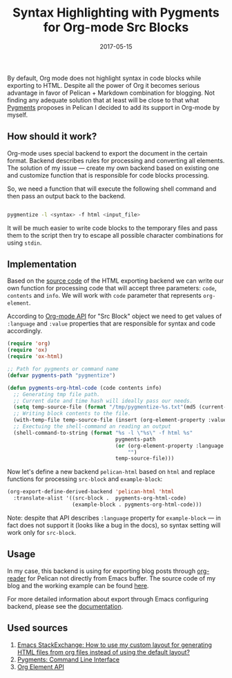 #+TITLE: Syntax Highlighting with Pygments for Org-mode Src Blocks
#+CATEGORY: Emacs
#+DATE: 2017-05-15
#+PROPERTY: LANGUAGE en
#+PROPERTY: TAGS emacs, elsip, org-mode, blogging, pelican
#+PROPERTY: IMAGE /images/org-pygments.png
#+OPTIONS: toc:nil
#+OPTIONS: num:nil

By default, Org mode does not highlight syntax in code blocks while exporting to
HTML. Despite all the power of Org it becomes serious advantage in favor of
Pelican + Markdown combination for blogging. Not finding any adequate solution
that at least will be close to that what [[http://pygments.org/docs][Pygments]] proposes in Pelican I decided
to add its support in Org-mode by myself.

** How should it work?

Org-mode uses special backend to export the document in the certain format.
Backend describes rules for processing and converting all elements. The solution
of my issue --- create my own backend based on existing one and customize
function that is responsible for code blocks processing.

So, we need a function that will execute the following shell command and then
pass an output back to the backend.

#+BEGIN_SRC bash

pygmentize -l <syntax> -f html <input_file>

#+END_SRC

It will be much easier to write code blocks to the temporary files and pass them
to the script then try to escape all possible character combinations for using
=stdin=.

** Implementation

Based on the [[https://github.com/jwiegley/org-mode/blob/master/lisp/ox-html.el][source code]] of the HTML exporting backend we can write our own
function for processing code that will accept three parameters: =code=,
=contents= and =info=. We will work with =code= parameter that represents
=org-element=.

According to [[http://orgmode.org/worg/dev/org-element-api.html#orgheadline44][Org-mode API]] for "Src Block" object we need to get values of
=:language= and =:value= properties that are responsible for syntax and code
accordingly.

#+BEGIN_SRC emacs-lisp
(require 'org)
(require 'ox)
(require 'ox-html)

;; Path for pygments or command name
(defvar pygments-path "pygmentize")

(defun pygments-org-html-code (code contents info)
  ;; Generating tmp file path.
  ;; Current date and time hash will ideally pass our needs.
  (setq temp-source-file (format "/tmp/pygmentize-%s.txt"(md5 (current-time-string))))
  ;; Writing block contents to the file.
  (with-temp-file temp-source-file (insert (org-element-property :value code)))
  ;; Exectuing the shell-command an reading an output
  (shell-command-to-string (format "%s -l \"%s\" -f html %s"
                                   pygments-path
                                   (or (org-element-property :language code)
                                       "")
                                   temp-source-file)))

#+END_SRC

Now let's define a new backend =pelican-html= based on =html= and replace
functions for processing =src-block= and =example-block=:

#+BEGIN_SRC emacs-lisp
(org-export-define-derived-backend 'pelican-html 'html
  :translate-alist '((src-block .  pygments-org-html-code)
                     (example-block . pygments-org-html-code)))

#+END_SRC


Note: despite that API describes =:language= property for =example-block= --- in
fact does not support it (looks like a bug in the docs), so syntax setting will
work only for =src-block=.

** Usage

In my case, this backend is using for exporting blog posts through [[http://orgmode.org/worg/dev/org-export-reference.html][org-reader]]
for Pelican not directly from Emacs buffer. The source code of my blog and the
working example can be found [[https://github.com/linevich/blog][here]].

For more detailed information about export through Emacs configuring backend,
please see the [[http://orgmode.org/worg/dev/org-export-reference.html][documentation]].

** Used sources

1. [[https://emacs.stackexchange.com/questions/10771/how-to-use-my-custom-layout-for-generating-html-files-from-org-files-instead-of][Emacs StackExchange: How to use my custom layout for generating HTML files from org files instead
   of using the default layout?]]
2. [[http://pygments.org/docs/cmdline][Pygments: Command Line Interface]]
3. [[http://orgmode.org/worg/dev/org-element-api.html][Org Element API]]
